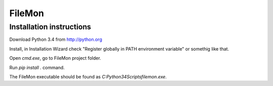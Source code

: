FileMon
=======


Installation instructions
-------------------------

Download Python 3.4 from http://python.org

Install, in Installation Wizard check "Register globally in PATH
environment variable" or somethig like that.

Open `cmd.exe`, go to FileMon project folder.

Run `pip install .` command.

The FileMon executable should be found as `C:\Python34\Scripts\filemon.exe`.
